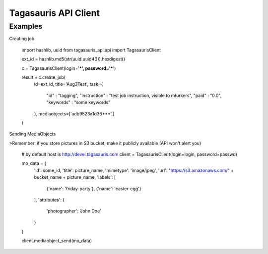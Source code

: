 
Tagasauris API Client
=====================

Examples
--------


Creating job

    import hashlib, uuid
    from tagasauris_api.api import TagasaurisClient

    ext_id = hashlib.md5(str(uuid.uuid4())).hexdigest()

    c = TagasaurisClient(login='***', password='***')

    result = c.create_job(
        id=ext_id,
        title='Aug3Test',
        task={
            "id" : "tagging",
            "instruction" : "test job instruction, visible to mturkers",
            "paid" : "0.0",
            "keywords" : "some keywords"
        },
        mediaobjects=['adb9523a1d36***',]
    )


Sending MediaObjects

>Remember: if you store pictures in S3 bucket, make it publicly available (API won't alert you) 

    # by default host is http://devel.tagasauris.com
    client = TagasaurisClient(login=login, password=passwd)

    mo_data = {
        'id': some_id,
        'title': picture_name,
        'mimetype': 'image/jpeg',
        'url': "https://s3.amazonaws.com/" + bucket_name + picture_name,
        'labels': [
            {'name': 'friday-party'},
            {'name': 'easter-egg'}
        ],
        'attributes': {
            'photographer': 'John Doe' 
        }
    }
    
    client.mediaobject_send(mo_data)
